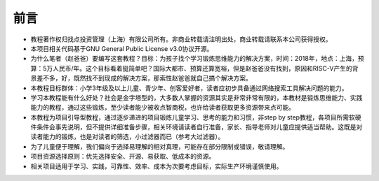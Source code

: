 前言
====
- 教程著作权归找点投资管理（上海）有限公司所有。非商业转载请注明出处，商业转载请联系本公司获得授权。
- 本项目相关代码基于GNU General Public License v3.0协议开源。
- 为什么笔者（赵爸爸）要编写这套教程？目标：为孩子找个学习锻炼思维能力的解决方案，时间：2018年，地点：上海，预算：5万人民币/年。这个目标看着挺简单吧？国际大都市、预算还算宽裕，但是赵爸爸没有找到，原因和RISC-V产生的背景差不多，好，既然找不到现成的解决方案，那索性赵爸爸就自己搞个解决方案。
- 本教程目标群体：小学3年级及以上儿童、青少年、创客爱好者，读者应初步具备通过网络搜索工具解决问题的能力。
- 学习本教程能有什么好处？社会是金字塔型的，大多数人掌握的资源其实是非常非常有限的，本教材是锻炼思维能力、实践能力的教程，通过这些锻炼，至少读者能少被收点智商税，也许给读者获取更多资源带来点可能。
- 本教程为项目引导型教程，通过逐步递进的项目锻炼儿童学习、思考的能力和习惯，非step by step教程，各项目所需软硬件条件会事先说明，但不提供详细准备步骤，相关环境请读者自行准备，家长、指导老师对儿童应提供适当帮助。这既是对读者能力的锻炼，也是对读者的筛选，小过滤器而已（参考大过滤器）。
- 为了儿童便于理解，我们偏向于选择易理解的相对真理，可能存在部分限制或错误，敬请理解。
- 项目资源选择原则：优先选择安全、开源、易获取、低成本的资源。
- 相关项目适用于学习、实践，可靠性、效率、成本为次要考虑目标，实际生产环境谨慎使用。